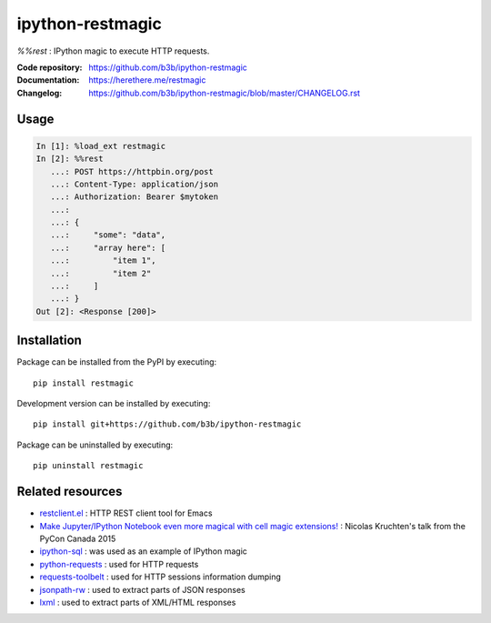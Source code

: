 ipython-restmagic
=================

.. start-badges
.. image:: https://img.shields.io/pypi/v/restmagic.svg
    :target: https://pypi.python.org/pypi/restmagic
    :alt: Latest version on PyPi
.. image:: https://img.shields.io/pypi/pyversions/restmagic.svg
    :target: https://pypi.python.org/pypi/restmagic
    :alt: Supported Python versions
.. image:: https://github.com/b3b/ipython-restmagic/workflows/ci/badge.svg?branch=master
     :target: https://github.com/b3b/ipython-restmagic/actions?workflow=CI
     :alt: CI Status
.. image:: https://img.shields.io/travis/b3b/ipython-restmagic.svg
    :target: https://travis-ci.org/b3b/ipython-restmagic
    :alt: Travis-CI build status
.. image:: https://codecov.io/github/b3b/ipython-restmagic/coverage.svg?branch=master
    :target: https://codecov.io/github/b3b/ipython-restmagic?branch=master
    :alt: Code coverage Status
.. image:: https://mybinder.org/badge_logo.svg
    :target: https://mybinder.org/v2/gh/b3b/ipython-restmagic/master?filepath=examples/usage.ipynb
    :alt: Open examples in Binder
.. end-badges


`%%rest` :  IPython magic to execute HTTP requests.

:Code repository: https://github.com/b3b/ipython-restmagic
:Documentation: https://herethere.me/restmagic
:Changelog: https://github.com/b3b/ipython-restmagic/blob/master/CHANGELOG.rst



Usage
-----

.. code-block:: ipython

    In [1]: %load_ext restmagic
    In [2]: %%rest
       ...: POST https://httpbin.org/post
       ...: Content-Type: application/json
       ...: Authorization: Bearer $mytoken
       ...:
       ...: {
       ...:     "some": "data",
       ...:     "array here": [
       ...:         "item 1",
       ...:         "item 2"
       ...:     ]
       ...: }
    Out [2]: <Response [200]>


Installation
------------

Package can be installed from the PyPI by executing::

    pip install restmagic

Development version can be installed by executing::

    pip install git+https://github.com/b3b/ipython-restmagic

Package can be uninstalled by executing::

    pip uninstall restmagic


Related resources
-----------------

* `restclient.el <https://github.com/pashky/restclient.el>`__ : HTTP REST client tool for Emacs
* `Make Jupyter/IPython Notebook even more magical with cell magic extensions! <https://www.youtube.com/watch?v=zxkdO07L29Q>`__ : Nicolas Kruchten's talk from the PyCon Canada 2015
* `ipython-sql <https://github.com/catherinedevlin/ipython-sql>`__ : was used as an example of IPython magic
* `python-requests <https://github.com/requests/requests>`__ : used for HTTP requests
* `requests-toolbelt <https://github.com/requests/toolbelt>`__ : used for HTTP sessions information dumping
* `jsonpath-rw <https://github.com/kennknowles/python-jsonpath-rw>`__ : used to extract parts of JSON responses
* `lxml <https://github.com/lxml/lxml>`__ : used to extract parts of XML/HTML responses
